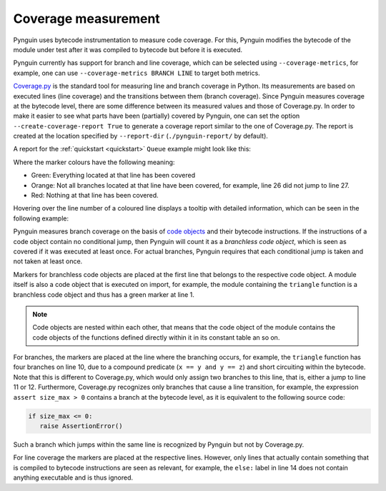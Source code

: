 .. _coverage:

Coverage measurement
====================

Pynguin uses bytecode instrumentation to measure code coverage.
For this, Pynguin modifies the bytecode of the module under test
after it was compiled to bytecode but before it is executed.

Pynguin currently has support for branch and line coverage, which can be selected using
``--coverage-metrics``, for example, one can use ``--coverage-metrics BRANCH LINE`` to target both metrics.

`Coverage.py <https://coverage.readthedocs.io/en/stable/>`_ is the standard tool for
measuring line and branch coverage in Python. Its measurements are based on
executed lines (line coverage) and the transitions between them (branch coverage).
Since Pynguin measures coverage at the bytecode level, there are some difference between
its measured values and those of Coverage.py. In order to make it easier to see what parts have been (partially)
covered by Pynguin, one can set the option ``--create-coverage-report True`` to generate
a coverage report similar to the one of Coverage.py. The report is created at the
location specified by ``--report-dir`` (``./pynguin-report/`` by default).

A report for the :ref:`quickstart <quickstart>` ``Queue`` example might look like this:

.. image:: ../source/_static/cov-report-queue.png

Where the marker colours have the following meaning:

* Green: Everything located at that line has been covered
* Orange: Not all branches located at that line have been covered, for example, line 26 did not jump to line 27.
* Red: Nothing at that line has been covered.

Hovering over the line number of a coloured line displays a tooltip with detailed information,
which can be seen in the following example:

.. image:: ../source/_static/cov-report-triangle.png

Pynguin measures branch coverage on the basis of `code objects <https://docs.python.org/3/library/inspect.html>`_ and
their bytecode instructions. If the instructions of a code object contain no conditional jump,
then Pynguin will count it as a *branchless code object*, which is seen as covered if it was executed at least once.
For actual branches, Pynguin requires that each conditional jump is taken and not taken at least once.

Markers for branchless code objects are placed at the first line that belongs to the respective code object.
A module itself is also a code object that is executed on import, for example, the module containing the ``triangle`` function
is a branchless code object and thus has a green marker at line 1.

.. note::
  Code objects are nested within each other, that means that the code object of the module contains the code objects of the functions defined
  directly within it in its constant table an so on.

For branches, the markers are placed at the line where the branching occurs, for example,
the ``triangle`` function has four branches on line 10, due to a compound predicate (``x == y and y == z``) and short circuiting
within the bytecode. Note that this is different to Coverage.py, which would only assign two branches to this line, that is,
either a jump to line 11 or 12. Furthermore, Coverage.py recognizes only branches that cause a line transition, for example,
the expression ``assert size_max > 0`` contains a branch at the bytecode level, as it is equivalent to the following source code:

.. code-block:: python

  if size_max <= 0:
     raise AssertionError()

Such a branch which jumps within the same line is recognized by Pynguin but not by Coverage.py.

For line coverage the markers are placed at the respective lines.
However, only lines that actually contain something that is compiled to bytecode instructions are seen as relevant,
for example, the ``else:`` label in line 14 does not contain anything executable and is thus ignored.
